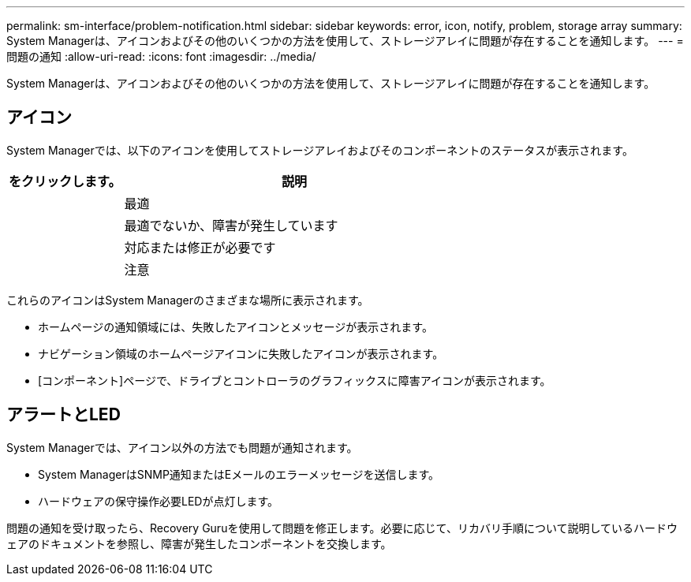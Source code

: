 ---
permalink: sm-interface/problem-notification.html 
sidebar: sidebar 
keywords: error, icon, notify, problem, storage array 
summary: System Managerは、アイコンおよびその他のいくつかの方法を使用して、ストレージアレイに問題が存在することを通知します。 
---
= 問題の通知
:allow-uri-read: 
:icons: font
:imagesdir: ../media/


[role="lead"]
System Managerは、アイコンおよびその他のいくつかの方法を使用して、ストレージアレイに問題が存在することを通知します。



== アイコン

System Managerでは、以下のアイコンを使用してストレージアレイおよびそのコンポーネントのステータスが表示されます。

[cols="1a,3a"]
|===
| をクリックします。 | 説明 


 a| 
image:../media/sam1130-ss-icon-status-success.gif[""]
 a| 
最適



 a| 
image:../media/sam1130-ss-icon-status-failure.gif[""]
 a| 
最適でないか、障害が発生しています



 a| 
image:../media/sam1130-ss-icon-status-service.gif[""]
 a| 
対応または修正が必要です



 a| 
image:../media/sam1130-ss-icon-status-caution.gif[""]
 a| 
注意

|===
これらのアイコンはSystem Managerのさまざまな場所に表示されます。

* ホームページの通知領域には、失敗したアイコンとメッセージが表示されます。
* ナビゲーション領域のホームページアイコンに失敗したアイコンが表示されます。
* [コンポーネント]ページで、ドライブとコントローラのグラフィックスに障害アイコンが表示されます。




== アラートとLED

System Managerでは、アイコン以外の方法でも問題が通知されます。

* System ManagerはSNMP通知またはEメールのエラーメッセージを送信します。
* ハードウェアの保守操作必要LEDが点灯します。


問題の通知を受け取ったら、Recovery Guruを使用して問題を修正します。必要に応じて、リカバリ手順について説明しているハードウェアのドキュメントを参照し、障害が発生したコンポーネントを交換します。
